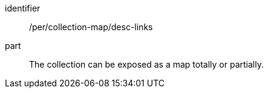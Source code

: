 [[per_collection-map_desc-links]]
////
[width="90%",cols="2,6a"]
|===
^|*Permission {counter:per-id}* |*/rec/collection-map/desc-links*
^|A |The collection can be exposed as a map totally or partially.
|===
////

[permission]
====
[%metadata]
identifier:: /per/collection-map/desc-links
part:: The collection can be exposed as a map totally or partially.
====

